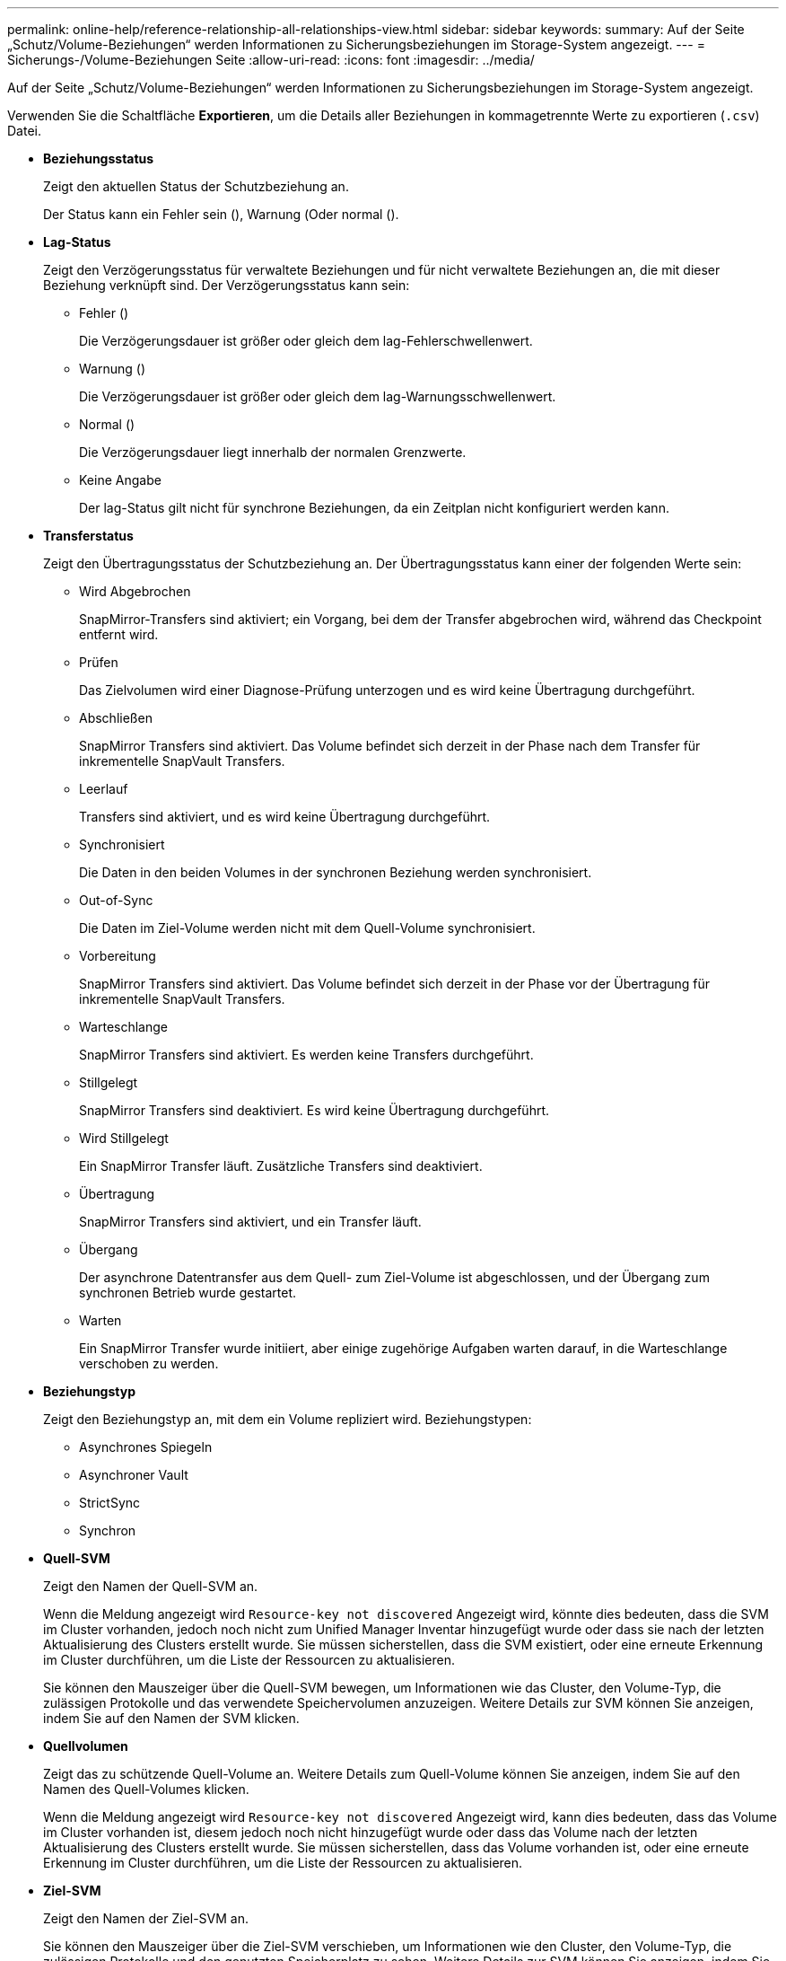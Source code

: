 ---
permalink: online-help/reference-relationship-all-relationships-view.html 
sidebar: sidebar 
keywords:  
summary: Auf der Seite „Schutz/Volume-Beziehungen“ werden Informationen zu Sicherungsbeziehungen im Storage-System angezeigt. 
---
= Sicherungs-/Volume-Beziehungen Seite
:allow-uri-read: 
:icons: font
:imagesdir: ../media/


[role="lead"]
Auf der Seite „Schutz/Volume-Beziehungen“ werden Informationen zu Sicherungsbeziehungen im Storage-System angezeigt.

Verwenden Sie die Schaltfläche *Exportieren*, um die Details aller Beziehungen in kommagetrennte Werte zu exportieren (`.csv`) Datei.

* *Beziehungsstatus*
+
Zeigt den aktuellen Status der Schutzbeziehung an.

+
Der Status kann ein Fehler sein (image:../media/sev-error-um60.png[""]), Warnung (image:../media/sev-warning-um60.png[""]Oder normal (image:../media/sev-normal-um60.png[""]).

* *Lag-Status*
+
Zeigt den Verzögerungsstatus für verwaltete Beziehungen und für nicht verwaltete Beziehungen an, die mit dieser Beziehung verknüpft sind. Der Verzögerungsstatus kann sein:

+
** Fehler (image:../media/sev-error-um60.png[""])
+
Die Verzögerungsdauer ist größer oder gleich dem lag-Fehlerschwellenwert.

** Warnung (image:../media/sev-warning-um60.png[""])
+
Die Verzögerungsdauer ist größer oder gleich dem lag-Warnungsschwellenwert.

** Normal (image:../media/sev-normal-um60.png[""])
+
Die Verzögerungsdauer liegt innerhalb der normalen Grenzwerte.

** Keine Angabe
+
Der lag-Status gilt nicht für synchrone Beziehungen, da ein Zeitplan nicht konfiguriert werden kann.



* *Transferstatus*
+
Zeigt den Übertragungsstatus der Schutzbeziehung an. Der Übertragungsstatus kann einer der folgenden Werte sein:

+
** Wird Abgebrochen
+
SnapMirror-Transfers sind aktiviert; ein Vorgang, bei dem der Transfer abgebrochen wird, während das Checkpoint entfernt wird.

** Prüfen
+
Das Zielvolumen wird einer Diagnose-Prüfung unterzogen und es wird keine Übertragung durchgeführt.

** Abschließen
+
SnapMirror Transfers sind aktiviert. Das Volume befindet sich derzeit in der Phase nach dem Transfer für inkrementelle SnapVault Transfers.

** Leerlauf
+
Transfers sind aktiviert, und es wird keine Übertragung durchgeführt.

** Synchronisiert
+
Die Daten in den beiden Volumes in der synchronen Beziehung werden synchronisiert.

** Out-of-Sync
+
Die Daten im Ziel-Volume werden nicht mit dem Quell-Volume synchronisiert.

** Vorbereitung
+
SnapMirror Transfers sind aktiviert. Das Volume befindet sich derzeit in der Phase vor der Übertragung für inkrementelle SnapVault Transfers.

** Warteschlange
+
SnapMirror Transfers sind aktiviert. Es werden keine Transfers durchgeführt.

** Stillgelegt
+
SnapMirror Transfers sind deaktiviert. Es wird keine Übertragung durchgeführt.

** Wird Stillgelegt
+
Ein SnapMirror Transfer läuft. Zusätzliche Transfers sind deaktiviert.

** Übertragung
+
SnapMirror Transfers sind aktiviert, und ein Transfer läuft.

** Übergang
+
Der asynchrone Datentransfer aus dem Quell- zum Ziel-Volume ist abgeschlossen, und der Übergang zum synchronen Betrieb wurde gestartet.

** Warten
+
Ein SnapMirror Transfer wurde initiiert, aber einige zugehörige Aufgaben warten darauf, in die Warteschlange verschoben zu werden.



* *Beziehungstyp*
+
Zeigt den Beziehungstyp an, mit dem ein Volume repliziert wird. Beziehungstypen:

+
** Asynchrones Spiegeln
** Asynchroner Vault
** StrictSync
** Synchron


* *Quell-SVM*
+
Zeigt den Namen der Quell-SVM an.

+
Wenn die Meldung angezeigt wird `Resource-key not discovered` Angezeigt wird, könnte dies bedeuten, dass die SVM im Cluster vorhanden, jedoch noch nicht zum Unified Manager Inventar hinzugefügt wurde oder dass sie nach der letzten Aktualisierung des Clusters erstellt wurde. Sie müssen sicherstellen, dass die SVM existiert, oder eine erneute Erkennung im Cluster durchführen, um die Liste der Ressourcen zu aktualisieren.

+
Sie können den Mauszeiger über die Quell-SVM bewegen, um Informationen wie das Cluster, den Volume-Typ, die zulässigen Protokolle und das verwendete Speichervolumen anzuzeigen. Weitere Details zur SVM können Sie anzeigen, indem Sie auf den Namen der SVM klicken.

* *Quellvolumen*
+
Zeigt das zu schützende Quell-Volume an. Weitere Details zum Quell-Volume können Sie anzeigen, indem Sie auf den Namen des Quell-Volumes klicken.

+
Wenn die Meldung angezeigt wird `Resource-key not discovered` Angezeigt wird, kann dies bedeuten, dass das Volume im Cluster vorhanden ist, diesem jedoch noch nicht hinzugefügt wurde oder dass das Volume nach der letzten Aktualisierung des Clusters erstellt wurde. Sie müssen sicherstellen, dass das Volume vorhanden ist, oder eine erneute Erkennung im Cluster durchführen, um die Liste der Ressourcen zu aktualisieren.

* *Ziel-SVM*
+
Zeigt den Namen der Ziel-SVM an.

+
Sie können den Mauszeiger über die Ziel-SVM verschieben, um Informationen wie den Cluster, den Volume-Typ, die zulässigen Protokolle und den genutzten Speicherplatz zu sehen. Weitere Details zur SVM können Sie anzeigen, indem Sie auf den Namen der SVM klicken.

* *Zielvolumen*
+
Zeigt den Namen des Zieldatenträgers an.

+
Sie können den Mauszeiger über ein Volume bewegen, um Informationen wie das Aggregat mit dem Volume, dem überbelegten Speicherplatz des qtree, dem Status der letzten Verschiebung des Volume und dem im Volume zugewiesenen Speicherplatz anzuzeigen. Sie können auch Details zu verwandten Objekten wie z.B. die SVM anzeigen, zu der das Volume gehört, das Aggregat, zu dem das Volume gehört, und alle Volumes, die zu diesem Aggregat gehören.

* *Dauer Der Verzögerung*
+
Zeigt die Zeitspanne an, die die Daten auf dem Spiegel hinter der Quelle hinkt.

+
Die Verzögerungsdauer sollte bei StrictSync Beziehungen nahe oder gleich 0 Sekunden sein.

* *Letzte Erfolgreiche Aktualisierung*
+
Zeigt die Zeit des letzten erfolgreichen SnapMirror oder SnapVault Vorgangs an.

+
Die letzte erfolgreiche Aktualisierung gilt nicht für synchrone Beziehungen.

* *Letzte Transferdauer*
+
Zeigt die Zeit an, die für den letzten Datentransfer benötigt wurde.

+
Die Übertragungsdauer ist für StrictSync-Beziehungen nicht anwendbar, da die Übertragung gleichzeitig erfolgen sollte.

* *Letzte Transfergröße*
+
Zeigt die Größe der letzten Datenübertragung in Byte an.

+
Die Übertragungsgröße ist nicht für StrictSync-Beziehungen anwendbar.

* *Gesundheit Der Beziehung*
+
Zeigt den Systemzustand der Beziehung des Clusters an.

* * Beziehungsstatus*
+
Zeigt den Mirror-Status der SnapMirror Beziehung an.

* * Ungesunde Gründe*
+
Der Grund, warum die Beziehung in einem ungesunden Zustand ist.

* * Quellcluster*
+
Zeigt den Namen des Quell-Clusters für die SnapMirror Beziehung an.

* *Quellknoten*
+
Zeigt den Namen des Quell-Node für die SnapMirror Beziehung an.

* *Zielcluster*
+
Zeigt den Namen des Ziel-Clusters für die SnapMirror Beziehung an.

* *Zielknoten*
+
Zeigt den Namen des Ziel-Node für die SnapMirror-Beziehung an.

* * Priorität Übertragen*
+
Zeigt die Priorität an, mit der eine Übertragung ausgeführt wird. Die Übertragungspriorität ist normal oder niedrig. Transfers mit normaler Priorität werden vor Transfers mit niedriger Priorität geplant.

+
Die Übertragungspriorität gilt nicht für synchrone Beziehungen, da alle Transfers mit derselben Priorität behandelt werden.

* *Richtlinien*
+
Zeigt die Schutzrichtlinie für das Volume an. Sie können auf den Richtliniennamen klicken, um die mit dieser Richtlinie verknüpften Details anzuzeigen, einschließlich der folgenden Informationen:

+
** Übertragungspriorität
+
Gibt die Priorität an, mit der ein Transfer für asynchrone Vorgänge ausgeführt wird. Die Übertragungspriorität ist normal oder niedrig. Transfers mit normaler Priorität werden vor Transfers mit niedriger Priorität geplant. Die Standardeinstellung ist „Normal“.

** Zugriffszeit ignorieren
+
Gilt nur für SnapVault Beziehungen. Dadurch wird festgelegt, ob inkrementelle Transfers Dateien ignorieren, deren Zugriffszeit sich geändert hat. Die Werte sind entweder wahr oder falsch. Der Standardwert ist falsch.

** Wenn die Beziehung nicht synchronisiert ist
+
Gibt die Aktion an, die ONTAP ausführt, wenn eine synchrone Beziehung nicht synchronisiert werden kann. StrictSync-Beziehungen beschränken den Zugriff auf das primäre Volume, wenn die Synchronisierung mit dem sekundären Volume nicht möglich ist. Synchronisierungsbeziehungen schränken den Zugriff auf das primäre nicht ein, wenn eine Synchronisierung mit dem sekundären nicht möglich ist.

** Limit für Versuche
+
Gibt die maximale Anzahl der Zeiten an, die zu jedem manuellen oder geplanten Transfer für eine SnapMirror Beziehung versucht werden sollen. Der Standardwert ist 8.

** Kommentare
+
Enthält ein Textfeld für Kommentare, die speziell für die ausgewählte Richtlinie festgelegt sind.

** SnapMirror-Etikett
+
Gibt das SnapMirror-Label für den ersten Zeitplan an, der der Richtlinie für Snapshot-Kopien zugeordnet ist. Das SnapMirror-Label wird vom SnapVault-Subsystem verwendet, wenn Sie Snapshot Kopien auf einem SnapVault-Ziel sichern.

** Aufbewahrungseinstellungen
+
Gibt an, wie lange Backups aufbewahrt werden, basierend auf der Zeit oder der Anzahl der Backups.

** Tatsächliche Snapshot Kopien
+
Gibt die Anzahl der Snapshot-Kopien auf diesem Volume an, die mit der angegebenen Beschriftung übereinstimmen.

** Bewahren Sie Snapshot Kopien auf
+
Gibt die Anzahl der SnapVault Snapshot Kopien an, die nicht automatisch gelöscht werden, selbst wenn das maximale Limit für die Richtlinie erreicht wird. Die Werte sind entweder wahr oder falsch. Der Standardwert ist falsch.

** Schwellenwert für Warnung bei Aufbewahrung
+
Gibt das Limit für die Snapshot Kopie an, bei dem eine Warnung gesendet wird, um anzugeben, dass das maximale Aufbewahrungslimit fast erreicht ist.



* *Zeitplan*
+
Zeigt den Namen des Schutzplans an, der der Beziehung zugeordnet ist. Sie können auf den Terminplannamen klicken, um Details zum Zeitplan anzuzeigen.

+
Der Zeitplan gilt nicht für synchrone Beziehungen.

* *Version Flexible Replikation*
+
Zeigt entweder Ja, Ja mit Sicherungsoption oder Keine an.


